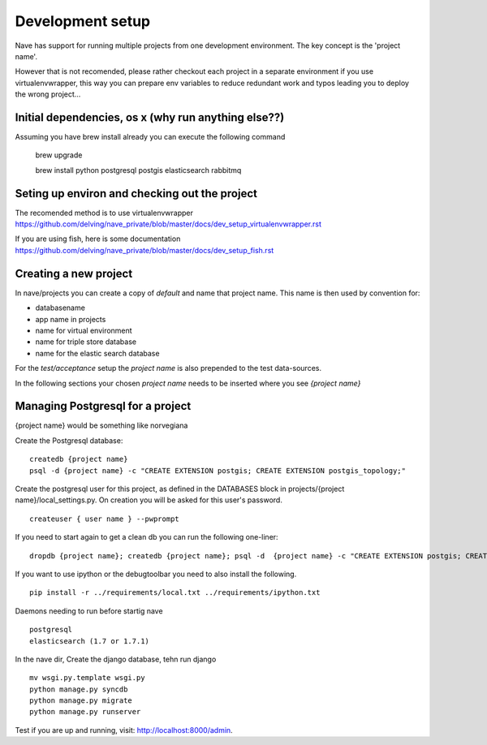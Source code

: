 Development setup
=================

Nave has support for running multiple projects from one development environment. The key concept is the 'project name'.

However that is not recomended, please rather checkout each project in a separate environment if you use virtualenvwrapper, this way you can prepare env variables to reduce redundant work and typos leading you to deploy the wrong project...


Initial dependencies, os x (why run anything else??)
----------------------------------------------------
Assuming you have brew install already you can execute the following command

    brew upgrade
    
    brew install python postgresql postgis elasticsearch rabbitmq 



Seting up environ and checking out the project
----------------------------------------------
The recomended method is to use virtualenvwrapper https://github.com/delving/nave_private/blob/master/docs/dev_setup_virtualenvwrapper.rst

If you are using fish, here is some documentation https://github.com/delving/nave_private/blob/master/docs/dev_setup_fish.rst

Creating a new project
----------------------
In nave/projects you can create a copy of *default* and name that project name. This name is then used by convention for:

* databasename
* app name in projects
* name for virtual environment
* name for triple store database
* name for the elastic search database

For the *test/acceptance* setup the *project name* is also prepended to the test data-sources.

In the following sections your chosen *project name* needs to be inserted where you see *{project name}*


Managing Postgresql for a project
---------------------------------
{project name} would be something like norvegiana

Create the Postgresql database:
::

    createdb {project name}
    psql -d {project name} -c "CREATE EXTENSION postgis; CREATE EXTENSION postgis_topology;"

Create the postgresql user for this project, as defined in the DATABASES block in 
projects/{project name}/local_settings.py. On creation you will be asked for this user's password.
::

    createuser { user name } --pwprompt
    
If you need to start again to get a clean db you can run the following one-liner:
::

    dropdb {project name}; createdb {project name}; psql -d  {project name} -c "CREATE EXTENSION postgis; CREATE EXTENSION postgis_topology;"


If you want to use ipython or the debugtoolbar you need to also install the following.
::

    pip install -r ../requirements/local.txt ../requirements/ipython.txt



Daemons needing to run before startig nave
::

    postgresql
    elasticsearch (1.7 or 1.7.1)


In the nave dir, Create the django database, tehn run django
::

    mv wsgi.py.template wsgi.py
    python manage.py syncdb
    python manage.py migrate
    python manage.py runserver

Test if you are up and running, visit: http://localhost:8000/admin.
